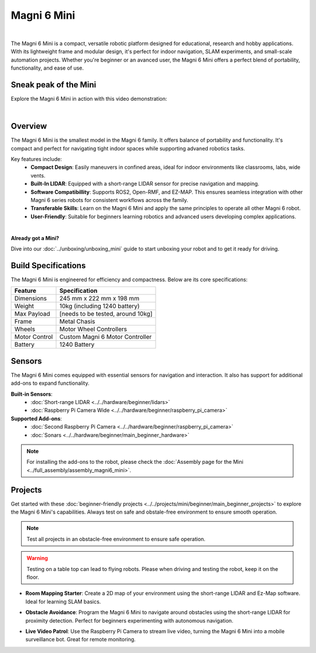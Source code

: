 Magni 6 Mini
============

.. image:: /_static/models/magni6_mini.png
   :alt: Magni 6 Mini
   :width: 400px
   :align: center

|

The Magni 6 Mini is a compact, versatile robotic platform designed for educational, research and hobby applications. 
With its lightweight frame and modular design, it's perfect for indoor navigation, SLAM experiments, and small-scale automation projects.
Whether you're beginner or an avanced user, the Magni 6 Mini offers a perfect blend of portability, functionality, and ease of use.

Sneak peak of the Mini
######################

Explore the Magni 6 Mini in action with this video demonstration:

.. raw:: html

    <div style="display: flex; justify-content: center;"> 
        <iframe 
            width="560" height="315" 
            src="https://www.youtube.com/embed/dL5KSdB5WjE" 
            frameborder="0" 
            allowfullscreen 
            referrerpolicy="no-referrer-when-downgrade">
        </iframe>
    </div>

|

Overview
########

The Magni 6 Mini is the smallest model in the Magni 6 family. It offers balance of portability and functionality. 
It's compact and perfect for navigating tight indoor spaces while supporting advaned robotics tasks.

Key features include:
    - **Compact Design**: Easily maneuvers in confined areas, ideal for indoor environments like classrooms, labs, wide vents.
    - **Built-In LIDAR**: Equipped with a short-range LIDAR sensor for precise navigation and mapping.
    - **Software Compatibillity**: Supports ROS2, Open-RMF, and EZ-MAP. This ensures seamless integration with other Magni 6 series robots for consistent workflows across the family.
    - **Transferable Skills**: Learn on the Magni 6 Mini and apply the same principles to operate all other Magni 6 robot.
    - **User-Friendly**: Suitable for beginners learning robotics and advanced users developing complex applications.

|

**Already got a Mini?**

Dive into our :doc:`../unboxing/unboxing_mini` guide to start unboxing your robot and to get it ready for driving.

Build Specifications
####################

The Magni 6 Mini is engineered for efficiency and compactness. Below are its core specifications:

==================  ================================
**Feature**         **Specification**
==================  ================================
Dimensions          245 mm x 222 mm x 198 mm
Weight              10kg (including 1240 battery)
Max Payload         [needs to be tested, around 10kg]
Frame               Metal Chasis
Wheels              Motor Wheel Controllers
Motor Control       Custom Magni 6 Motor Controller
Battery             1240 Battery
==================  ================================

Sensors
#######

The Magni 6 Mini comes equipped with essential sensors for navigation and interaction. 
It also has support for additional add-ons to expand functionality. 

**Built-in Sensors**:
    - :doc:`Short-range LIDAR <../../hardware/beginner/lidars>`
    - :doc:`Raspberry Pi Camera Wide <../../hardware/beginner/raspberry_pi_camera>`

**Supported Add-ons**:
    - :doc:`Second Raspberry Pi Camera <../../hardware/beginner/raspberry_pi_camera>`
    - :doc:`Sonars <../../hardware/beginner/main_beginner_hardware>`

.. TODO: Ask regarding the sonars.

.. note:: 
    For installing the add-ons to the robot, please check the :doc:`Assembly page for the Mini <../full_assembly/assembly_magni6_mini>`.

Projects
########

Get started with these :doc:`beginner-friendly projects <../../projects/mini/beginner/main_beginner_projects>` to explore the Magni 6 Mini's capabilities.
Always test on safe and obstale-free environment to ensure smooth operation.

.. note::
    Test all projects in an obstacle-free environment to ensure safe operation.

.. warning::
    Testing on a table top can lead to flying robots. Please when driving and testing the robot, keep it on the floor.

- **Room Mapping Starter**: Create a 2D map of your environment using the short-range LIDAR and Ez-Map software. Ideal for learning SLAM basics.

..    See: :doc:`../../projects/mini/beginner/ezmap`

- **Obstacle Avoidance**: Program the Magni 6 Mini to navigate around obstacles using the short-range LIDAR for proximity detection. Perfect for beginners experimenting with autonomous navigation.

..    See: :doc:`../../projects/mini/beginner/obstacle_avoidance`

- **Live Video Patrol**: Use the Raspberry Pi Camera to stream live video, turning the Magni 6 Mini into a mobile surveillance bot. Great for remote monitoring.

..    See: :doc:`../../projects/mini/beginner/telepresence`

